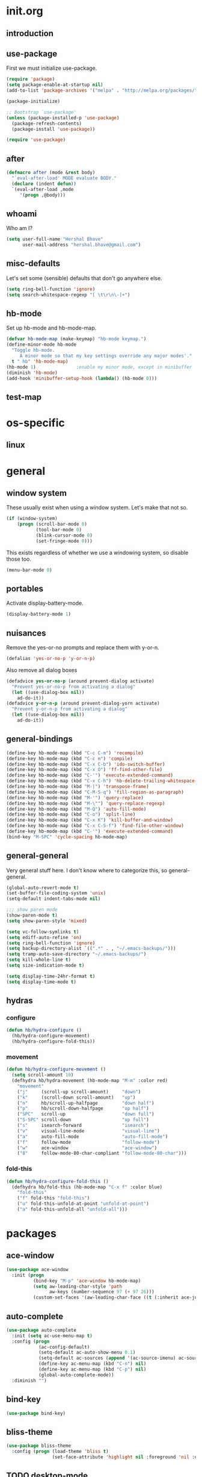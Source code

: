 * init.org
** introduction
** use-package
First we must initialize use-package.

#+BEGIN_SRC emacs-lisp :tangle yes
  (require 'package)
  (setq package-enable-at-startup nil)
  (add-to-list 'package-archives '("melpa" . "http://melpa.org/packages/"))

  (package-initialize)

  ;; Bootstrap `use-package'
  (unless (package-installed-p 'use-package)
    (package-refresh-contents)
    (package-install 'use-package))

  (require 'use-package)
#+END_SRC
** after
#+BEGIN_SRC emacs-lisp :tangle yes
  (defmacro after (mode &rest body)
    "`eval-after-load' MODE evaluate BODY."
    (declare (indent defun))
    `(eval-after-load ,mode
       '(progn ,@body)))
#+END_SRC
** whoami
Who am I?

#+BEGIN_SRC emacs-lisp :tangle yes
(setq user-full-name "Hershal Bhave"
      user-mail-address "hershal.bhave@gmail.com")
#+END_SRC
** misc-defaults
Let's set some (sensible) defaults that don't go anywhere else.

#+BEGIN_SRC emacs-lisp :tangle yes
  (setq ring-bell-function 'ignore)
  (setq search-whitespace-regexp "[ \t\r\n\-]+")
#+END_SRC
** hb-mode
Set up hb-mode and hb-mode-map.

#+BEGIN_SRC emacs-lisp :tangle yes
  (defvar hb-mode-map (make-keymap) "hb-mode keymap.")
  (define-minor-mode hb-mode
    "Toggle hb-mode.
       A minor mode so that my key settings override any major modes'."
    t " hb" 'hb-mode-map)
  (hb-mode 1)               ;enable my minor mode, except in minibuffer
  (diminish 'hb-mode)
  (add-hook 'minibuffer-setup-hook (lambda() (hb-mode 0)))
#+END_SRC
** test-map

* os-specific
** linux
* general
** window system
These usually exist when using a window system. Let's make that not
so.
#+BEGIN_SRC emacs-lisp :tangle yes
  (if (window-system)
      (progn (scroll-bar-mode 0)
             (tool-bar-mode 0)
             (blink-cursor-mode 0)
             (set-fringe-mode 0)))
#+END_SRC

This exists regardless of whether we use a windowing system, so
disable those too.
#+BEGIN_SRC emacs-lisp :tangle yes
(menu-bar-mode 0)
#+END_SRC

** portables
Activate display-battery-mode.
#+BEGIN_SRC emacs-lisp :tangle yes
  (display-battery-mode 1)
#+END_SRC

** nuisances
Remove the yes-or-no prompts and replace them with y-or-n.
#+BEGIN_SRC emacs-lisp :tangle yes
  (defalias 'yes-or-no-p 'y-or-n-p)
#+END_SRC

Also remove all dialog boxes
#+BEGIN_SRC emacs-lisp :tangle yes
  (defadvice yes-or-no-p (around prevent-dialog activate)
    "Prevent yes-or-no-p from activating a dialog"
    (let ((use-dialog-box nil))
      ad-do-it))
  (defadvice y-or-n-p (around prevent-dialog-yorn activate)
    "Prevent y-or-n-p from activating a dialog"
    (let ((use-dialog-box nil))
      ad-do-it))
#+END_SRC

** general-bindings
#+BEGIN_SRC emacs-lisp :tangle yes
  (define-key hb-mode-map (kbd "C-c C-m") 'recompile)
  (define-key hb-mode-map (kbd "C-c m") 'compile)
  (define-key hb-mode-map (kbd "C-x C-b") 'ido-switch-buffer)
  (define-key hb-mode-map (kbd "C-x O") 'ff-find-other-file)
  (define-key hb-mode-map (kbd "C-'") 'execute-extended-command)
  (define-key hb-mode-map (kbd "C-x C-h") 'hb-delete-trailing-whitespace-untabify)
  (define-key hb-mode-map (kbd "M-|") 'transpose-frame)
  (define-key hb-mode-map (kbd "C-M-S-q") 'fill-region-as-paragraph)
  (define-key hb-mode-map (kbd "M-'") 'query-replace)
  (define-key hb-mode-map (kbd "M-\"") 'query-replace-regexp)
  (define-key hb-mode-map (kbd "M-Q") 'auto-fill-mode)
  (define-key hb-mode-map (kbd "C-o") 'split-line)
  (define-key hb-mode-map (kbd "C-x K") 'kill-buffer-and-window)
  (define-key hb-mode-map (kbd "C-x C-S-f") 'find-file-other-window)
  (define-key hb-mode-map (kbd "C-'") 'execute-extended-command)
  (bind-key "M-SPC" 'cycle-spacing hb-mode-map)
#+END_SRC
** general-general
Very general stuff here. I don't know where to categorize this, so
general-general.
#+BEGIN_SRC emacs-lisp :tangle yes
  (global-auto-revert-mode t)
  (set-buffer-file-coding-system 'unix)
  (setq-default indent-tabs-mode nil)

  ;;; show paren mode
  (show-paren-mode t)
  (setq show-paren-style 'mixed)

  (setq vc-follow-symlinks t)
  (setq ediff-auto-refine 'on)
  (setq ring-bell-function 'ignore)
  (setq backup-directory-alist `((".*" . , "~/.emacs-backups/")))
  (setq tramp-auto-save-directory "~/.emacs-backups/")
  (setq kill-whole-line t)
  (setq size-indication-mode t)

  (setq display-time-24hr-format t)
  (setq display-time-mode t)
#+END_SRC

** hydras
*** configure
#+BEGIN_SRC emacs-lisp :tangle yes
  (defun hb/hydra-configure ()
    (hb/hydra-configure-movement)
    (hb/hydra-configure-fold-this))
#+END_SRC
*** movement
#+BEGIN_SRC emacs-lisp :tangle yes
  (defun hb/hydra-configure-movement ()
    (setq scroll-amount 10)
    (defhydra hb/hydra-movement (hb-mode-map "M-m" :color red)
      "movement"
      ("j"     (scroll-up scroll-amount)     "down")
      ("k"     (scroll-down scroll-amount)   "up")
      ("n"     hb/scroll-up-halfpage         "down half")
      ("p"     hb/scroll-down-halfpage       "up half")
      ("SPC"   scroll-up                     "down full")
      ("S-SPC" scroll-down                   "up full")
      ("s"     isearch-forward               "isearch")
      ("v"     visual-line-mode              "visual-line")
      ("a"     auto-fill-mode                "auto-fill-mode")
      ("f"     follow-mode                   "follow-mode")
      ("w"     ace-window                    "ace-window")
      ("8"     follow-mode-80-char-compliant "follow-mode-80-char")))
#+END_SRC
*** fold-this
#+BEGIN_SRC emacs-lisp :tangle yes
  (defun hb/hydra-configure-fold-this ()
    (defhydra hb/fold-this (hb-mode-map "C-x f" :color blue)
      "fold-this"
      ("f" fold-this "fold-this")
      ("u" fold-this-unfold-at-point "unfold-at-point")
      ("a" fold-this-unfold-all "unfold-all")))
#+END_SRC
* packages
** ace-window
#+BEGIN_SRC emacs-lisp :tangle yes
  (use-package ace-window
    :init (progn
            (bind-key "M-p" 'ace-window hb-mode-map)
            (setq aw-leading-char-style 'path
                  aw-keys (number-sequence 97 (+ 97 26)))
            (custom-set-faces '(aw-leading-char-face ((t (:inherit ace-jump-face-foreground :height 3.0)))))))
#+END_SRC
** auto-complete
#+BEGIN_SRC emacs-lisp :tangle yes
  (use-package auto-complete
    :init (setq ac-use-menu-map t)
    :config (progn
              (ac-config-default)
              (setq-default ac-auto-show-menu 0.1)
              (setq-default ac-sources (append '(ac-source-imenu) ac-sources))
              (define-key ac-menu-map (kbd "C-n") nil)
              (define-key ac-menu-map (kbd "C-p") nil)
              (global-auto-complete-mode))
    :diminish "")
#+END_SRC
** bind-key
#+BEGIN_SRC emacs-lisp :tangle yes
  (use-package bind-key)
#+END_SRC
** bliss-theme
#+BEGIN_SRC emacs-lisp :tangle yes
  (use-package bliss-theme
    :config (progn (load-theme 'bliss t)
                   (set-face-attribute 'highlight nil :foreground 'nil :underline 'nil :background "#222222")))
#+END_SRC
** TODO desktop-mode
** diminish
#+BEGIN_SRC emacs-lisp :tangle yes
  (use-package diminish
    :commands diminish)
#+END_SRC
** expand-region
#+BEGIN_SRC emacs-lisp :tangle yes
  (use-package expand-region
      :config
      (bind-key "C-=" 'er/expand-region hb-mode-map )
      (bind-key "C-+" 'er/contract-region) hb-mode-map )
#+END_SRC
** fold-this
#+BEGIN_SRC emacs-lisp :tangle yes
  (use-package fold-this)
#+END_SRC
** icomplete+
#+BEGIN_SRC emacs-lisp :tangle yes
  (use-package icomplete+
    :config (icomplete-mode))
#+END_SRC
** ido-hacks
#+BEGIN_SRC emacs-lisp :tangle yes
  (use-package ido-hacks
    :init (progn
            (ido-mode t)
            (setq ido-enable-flex-matching t
                  ido-everywhere t
                  ido-max-directory-size 100000
                  ido-create-new-buffer 'always
                  ido-default-file-method 'selected-window
                  ido-default-buffer-method 'selected-window)))
#+END_SRC
** multiple-cursors
*** configuration
#+BEGIN_SRC emacs-lisp :tangle yes
  (defun hb/mc-configure ()
    (hb/mc-configure-isearch)
    (hb/mc-configure-bindings))
#+END_SRC
*** mc-isearch
#+BEGIN_SRC emacs-lisp :tangle yes
  (defun hb/mc-configure-isearch ()
        (defvar jc/mc-search--last-term nil)
        (defun jc/mc-search (search-command)
          ;; Read new search term when not repeated command or applying to fake cursors
          (when (and (not mc--executing-command-for-fake-cursor)
                     (not (eq last-command 'jc/mc-search-forward))
                     (not (eq last-command 'jc/mc-search-backward)))
            (setq jc/mc-search--last-term (read-from-minibuffer "Search: ")))
          (funcall search-command jc/mc-search--last-term))
        (defun jc/mc-search-forward ()
          "Simplified version of forward search that supports multiple cursors"
          (interactive)
          (jc/mc-search 'search-forward))
        (defun jc/mc-search-backward ()
          "Simplified version of backward search that supports multiple cursors"
          (interactive)
          (jc/mc-search 'search-backward)))
#+END_SRC
*** bindings
#+BEGIN_SRC emacs-lisp :tangle yes
  (defun hb/mc-configure-bindings ()
    (bind-key "C-S-c C-S-c" 'mc/edit-lines hb-mode-map)
    (bind-key "C-S-SPC" 'set-rectangular-region-anchor hb-mode-map)
    (bind-key "C->" 'mc/mark-next-like-this hb-mode-map)
    (bind-key "C-<" 'mc/mark-previous-like-this hb-mode-map)
    (bind-key "C-c C-<" 'mc/mark-all-like-this hb-mode-map)
    (bind-key "C-c C->" 'mc/mark-all-like-this-dwim hb-mode-map)
    (bind-key "C-c ~" 'mc/insert-numbers hb-mode-map)
    (bind-key "M-~" 'mc/sort-regions hb-mode-map)
    (bind-key "C-~" 'mc/reverse-regions hb-mode-map)
    (bind-key "C-S-c C-e" 'mc/edit-ends-of-lines hb-mode-map)
    (bind-key "C-S-c C-a" 'mc/edit-beginnings-of-lines hb-mode-map))
#+END_SRC
*** package
#+BEGIN_SRC emacs-lisp :tangle yes
  (use-package multiple-cursors
    :idle-priority 5
    :config (progn
            (hb/mc-configure)))
#+END_SRC
** org
#+BEGIN_SRC emacs-lisp :tangle yes
  (use-package org
    :init (progn (setq org-src-window-setup 'other-window
                       org-startup-indented t
                       org-src-fontify-natively t)
                 (after 'org-indent
                   (diminish 'org-indent-mode ""))))
#+END_SRC
** paredit
#+BEGIN_SRC emacs-lisp :tangle yes
  (use-package paredit
      :config (add-hook 'emacs-lisp-mode-hook 'paredit-mode)
      :diminish "")
#+END_SRC
** undo-tree
#+BEGIN_SRC emacs-lisp :tangle yes
  (use-package undo-tree
    :config (global-undo-tree-mode)
    :diminish "")
#+END_SRC
** TODO uniquify
** hydra
#+BEGIN_SRC emacs-lisp :tangle yes
  (use-package hydra
    :config (hb/hydra-configure))
#+END_SRC
** magit
#+BEGIN_SRC emacs-lisp :tangle yes
  (use-package magit
    :idle-priority 5
    :commands magit-status
    :init (progn (bind-key "C-c g" 'magit-status hb-mode-map)
                 (setq magit-auto-revert-mode-lighter "")))
#+END_SRC
** monochrome-theme
#+BEGIN_SRC emacs-lisp :tangle no
  (use-package monochrome-theme
    :idle-priority 5)
#+END_SRC
** transpose-frame
#+BEGIN_SRC emacs-lisp :tangle yes
  (use-package transpose-frame
    :config (bind-key "M-|" 'transpose-frame hb-mode-map))
#+END_SRC
** winner-mode
#+BEGIN_SRC emacs-lisp :tangle yes
  (use-package winner
    :defer t
    :idle (winner-mode 1))
#+END_SRC
** windmove
#+BEGIN_SRC emacs-lisp :tangle yes
  (use-package windmove
    :config (windmove-default-keybindings))
#+END_SRC
** writegood-mode
#+BEGIN_SRC emacs-lisp
  (use-package writegood-mode
    :idle-priority 5)
#+END_SRC
** paredit-everywhere
#+BEGIN_SRC emacs-lisp :tangle yes
  (use-package paredit-everywhere
      :config (add-hook 'prog-mode-hook 'paredit-everywhere-mode)
      :diminish "")
#+END_SRC
* macros
** follow-mode-80-char-compliant
Thanks to @EricCrosson.
#+BEGIN_SRC emacs-lisp :tangle yes
  (defun follow-mode-80-char-compliant()
    "Open the current buffer in `follow-mode' in as many 80-char
  windows as you can fit on this screen."
    (interactive)
    (delete-other-windows)
    (follow-mode 1)
    (let ((width (window-total-width nil 'floor)))
      (while (> width 80)
        (split-window-horizontally)
        (balance-windows)
        (setq width (window-total-width nil 'floor))))
    (delete-window)
    (balance-windows)
    (recenter-top-bottom))
#+END_SRC
** delete-trailing-whitespace-untabify
#+BEGIN_SRC emacs-lisp :tangle yes
  (defun hb/delete-trailing-whitespace-untabify ()
    (interactive)
    (delete-trailing-whitespace (point-min) (point-max))
    (untabify (point-min) (point-max)))
  (add-hook 'before-save-hook 'hb/delete-trailing-whitespace-untabify)
#+END_SRC
** scroll-halfpage
#+BEGIN_SRC emacs-lisp :tangle yes
  (defun window-half-height ()
    (max 1 (/ (1- (window-height (selected-window))) 2)))

  (defun hb/scroll-up-halfpage ()
    (interactive)
    (scroll-up (window-half-height)))

  (defun hb/scroll-down-halfpage ()
    (interactive)
    (scroll-down (window-half-height)))
#+END_SRC
** back-to-indentation-or-beginning
This frees up M-m by making C-a do double-duty as beginning-of-line
and back-to-indentation
#+BEGIN_SRC emacs-lisp :tangle yes
  (defun back-to-indentation-or-beginning ()
    (interactive)
    (if (bolp) (back-to-indentation) (beginning-of-line)))
  (bind-key "C-a" 'back-to-indentation-or-beginning hb-mode-map)
#+END_SRC
* conclusion
#+BEGIN_SRC emacs-lisp

#+END_SRC

* [0/15] todos
** TODO insert delimeters (), [], {}, etc
** TODO :emacs: macro to create 'BEGIN_SRC emacs-lisp :tangle yes' blocks
** TODO :autocomplete: test if auto-complete is working
** TODO :autocomplete:org: get ac-complete-org working
** TODO :org: find out how to use orgmode tags properly
Reference [[http://orgmode.org/manual/Tags.html][the org manual]].
** TODO :magit:hydra: investigate if magit needs hydras
** TODO :magit: find out why magit doesn't work
** TODO :annoy:makefile: add hook to makefile-mode to tabify
** TODO :annoy:org: don't allow 'org-edit-special' to clobber my window config
** TODO :annoy: make something similar to esc's should-have functions
** TODO :annoy: delete-that-newly-opened-window
- add to movement hydra ("d"?)
** TODO :annoy: reopen-in-other-window
- add to movement hydra ("o"?)
** TODO custom mode
- turn on and off various minor modes
** TODO change all bindings to bind-key
** TODO get paredit-everywhere-mode working
